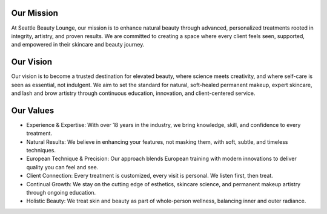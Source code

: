 .. modified_time: 2025-06-15T21:23:31.584Z

.. _h.i2hp1byl89k5:

Our Mission
===========

At Seattle Beauty Lounge, our mission is to enhance natural beauty
through advanced, personalized treatments rooted in integrity, artistry,
and proven results. We are committed to creating a space where every
client feels seen, supported, and empowered in their skincare and beauty
journey.

.. _h.i37ymroecl7j:

Our Vision
==========

Our vision is to become a trusted destination for elevated beauty, where
science meets creativity, and where self-care is seen as essential, not
indulgent. We aim to set the standard for natural, soft-healed permanent
makeup, expert skincare, and lash and brow artistry through continuous
education, innovation, and client-centered service.

.. _h.4rx6q0neux6x:

Our Values
==========

-  Experience & Expertise: With over 18 years in the industry, we bring
   knowledge, skill, and confidence to every treatment.
-  Natural Results: We believe in enhancing your features, not masking
   them, with soft, subtle, and timeless techniques.
-  European Technique & Precision: Our approach blends European training
   with modern innovations to deliver quality you can feel and see.
-  Client Connection: Every treatment is customized, every visit is
   personal. We listen first, then treat.
-  Continual Growth: We stay on the cutting edge of esthetics, skincare
   science, and permanent makeup artistry through ongoing education.
-  Holistic Beauty: We treat skin and beauty as part of whole-person
   wellness, balancing inner and outer radiance.
